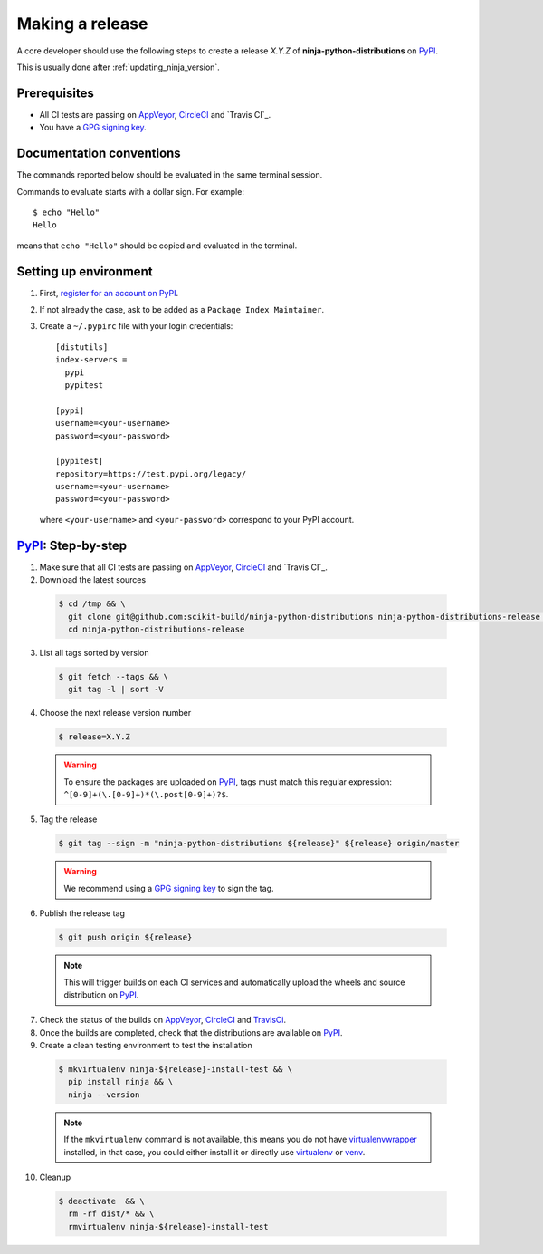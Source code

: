 .. _making_a_release:

================
Making a release
================

A core developer should use the following steps to create a release `X.Y.Z` of
**ninja-python-distributions** on `PyPI`_.

This is usually done after :ref:`updating_ninja_version`.

-------------
Prerequisites
-------------

* All CI tests are passing on `AppVeyor`_, `CircleCI`_ and `Travis CI`_.

* You have a `GPG signing key <https://help.github.com/articles/generating-a-new-gpg-key/>`_.

-------------------------
Documentation conventions
-------------------------

The commands reported below should be evaluated in the same terminal session.

Commands to evaluate starts with a dollar sign. For example::

  $ echo "Hello"
  Hello

means that ``echo "Hello"`` should be copied and evaluated in the terminal.

----------------------
Setting up environment
----------------------

1. First, `register for an account on PyPI <https://pypi.org>`_.


2. If not already the case, ask to be added as a ``Package Index Maintainer``.


3. Create a ``~/.pypirc`` file with your login credentials::

    [distutils]
    index-servers =
      pypi
      pypitest

    [pypi]
    username=<your-username>
    password=<your-password>

    [pypitest]
    repository=https://test.pypi.org/legacy/
    username=<your-username>
    password=<your-password>

  where ``<your-username>`` and ``<your-password>`` correspond to your PyPI account.


---------------------
`PyPI`_: Step-by-step
---------------------

1. Make sure that all CI tests are passing on `AppVeyor`_, `CircleCI`_ and `Travis CI`_.


2. Download the latest sources

  .. code::

    $ cd /tmp && \
      git clone git@github.com:scikit-build/ninja-python-distributions ninja-python-distributions-release && \
      cd ninja-python-distributions-release

3. List all tags sorted by version

  .. code::

    $ git fetch --tags && \
      git tag -l | sort -V


4. Choose the next release version number

  .. code::

    $ release=X.Y.Z

  .. warning::

      To ensure the packages are uploaded on `PyPI`_, tags must match this regular
      expression: ``^[0-9]+(\.[0-9]+)*(\.post[0-9]+)?$``.


5. Tag the release

  .. code::

    $ git tag --sign -m "ninja-python-distributions ${release}" ${release} origin/master

  .. warning::

      We recommend using a `GPG signing key <https://help.github.com/articles/generating-a-new-gpg-key/>`_
      to sign the tag.


6. Publish the release tag

  .. code::

    $ git push origin ${release}

  .. note:: This will trigger builds on each CI services and automatically upload the wheels \
            and source distribution on `PyPI`_.

7. Check the status of the builds on `AppVeyor`_, `CircleCI`_ and `TravisCi`_.

8. Once the builds are completed, check that the distributions are available on `PyPI`_.

9. Create a clean testing environment to test the installation

  .. code::

    $ mkvirtualenv ninja-${release}-install-test && \
      pip install ninja && \
      ninja --version

  .. note::

      If the ``mkvirtualenv`` command is not available, this means you do not have `virtualenvwrapper`_
      installed, in that case, you could either install it or directly use `virtualenv`_ or `venv`_.

10. Cleanup

  .. code::

    $ deactivate  && \
      rm -rf dist/* && \
      rmvirtualenv ninja-${release}-install-test


.. _virtualenvwrapper: https://virtualenvwrapper.readthedocs.io/
.. _virtualenv: http://virtualenv.readthedocs.io
.. _venv: https://docs.python.org/3/library/venv.html


.. _AppVeyor: https://ci.appveyor.com/project/scikit-build/ninja-python-distributions-f3rbb/history
.. _CircleCI: https://circleci.com/gh/scikit-build/ninja-python-distributions
.. _TravisCi: https://travis-ci.org/scikit-build/ninja-python-distributions/pull_requests

.. _PyPI: https://pypi.org/project/ninja
